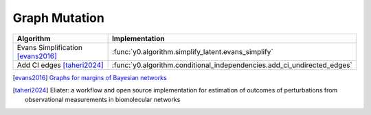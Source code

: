 Graph Mutation
==============
=================================  =======================================================================
Algorithm                          Implementation
=================================  =======================================================================
Evans Simplification [evans2016]_  :func:`y0.algorithm.simplify_latent.evans_simplify`
Add CI edges [taheri2024]_         :func:`y0.algorithm.conditional_independencies.add_ci_undirected_edges`
=================================  =======================================================================

.. [evans2016] `Graphs for margins of Bayesian networks <https://arxiv.org/abs/1408.1809>`_
.. [taheri2024] Eliater: a workflow and open source implementation for estimation of
   outcomes of perturbations from observational measurements in biomolecular networks
